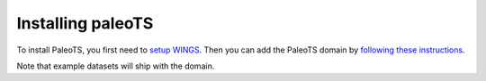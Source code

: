 .. _installing:

Installing paleoTS
==================

To install PaleoTS, you first need to `setup WINGS <https://www.wings-workflows.org/download.html>`_. Then you can add the PaleoTS domain by `following these instructions <https://www.wings-workflows.org/tutorial/tutorial.html#Managing_Domains>`_.

Note that example datasets will ship with the domain.
